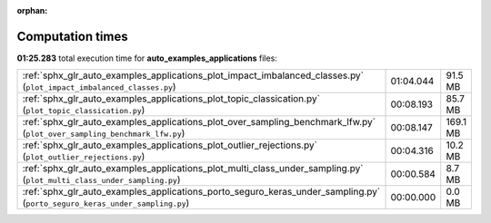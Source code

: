 
:orphan:

.. _sphx_glr_auto_examples_applications_sg_execution_times:

Computation times
=================
**01:25.283** total execution time for **auto_examples_applications** files:

+----------------------------------------------------------------------------------------------------------------------------+-----------+----------+
| :ref:`sphx_glr_auto_examples_applications_plot_impact_imbalanced_classes.py` (``plot_impact_imbalanced_classes.py``)       | 01:04.044 | 91.5 MB  |
+----------------------------------------------------------------------------------------------------------------------------+-----------+----------+
| :ref:`sphx_glr_auto_examples_applications_plot_topic_classication.py` (``plot_topic_classication.py``)                     | 00:08.193 | 85.7 MB  |
+----------------------------------------------------------------------------------------------------------------------------+-----------+----------+
| :ref:`sphx_glr_auto_examples_applications_plot_over_sampling_benchmark_lfw.py` (``plot_over_sampling_benchmark_lfw.py``)   | 00:08.147 | 169.1 MB |
+----------------------------------------------------------------------------------------------------------------------------+-----------+----------+
| :ref:`sphx_glr_auto_examples_applications_plot_outlier_rejections.py` (``plot_outlier_rejections.py``)                     | 00:04.316 | 10.2 MB  |
+----------------------------------------------------------------------------------------------------------------------------+-----------+----------+
| :ref:`sphx_glr_auto_examples_applications_plot_multi_class_under_sampling.py` (``plot_multi_class_under_sampling.py``)     | 00:00.584 | 8.7 MB   |
+----------------------------------------------------------------------------------------------------------------------------+-----------+----------+
| :ref:`sphx_glr_auto_examples_applications_porto_seguro_keras_under_sampling.py` (``porto_seguro_keras_under_sampling.py``) | 00:00.000 | 0.0 MB   |
+----------------------------------------------------------------------------------------------------------------------------+-----------+----------+
